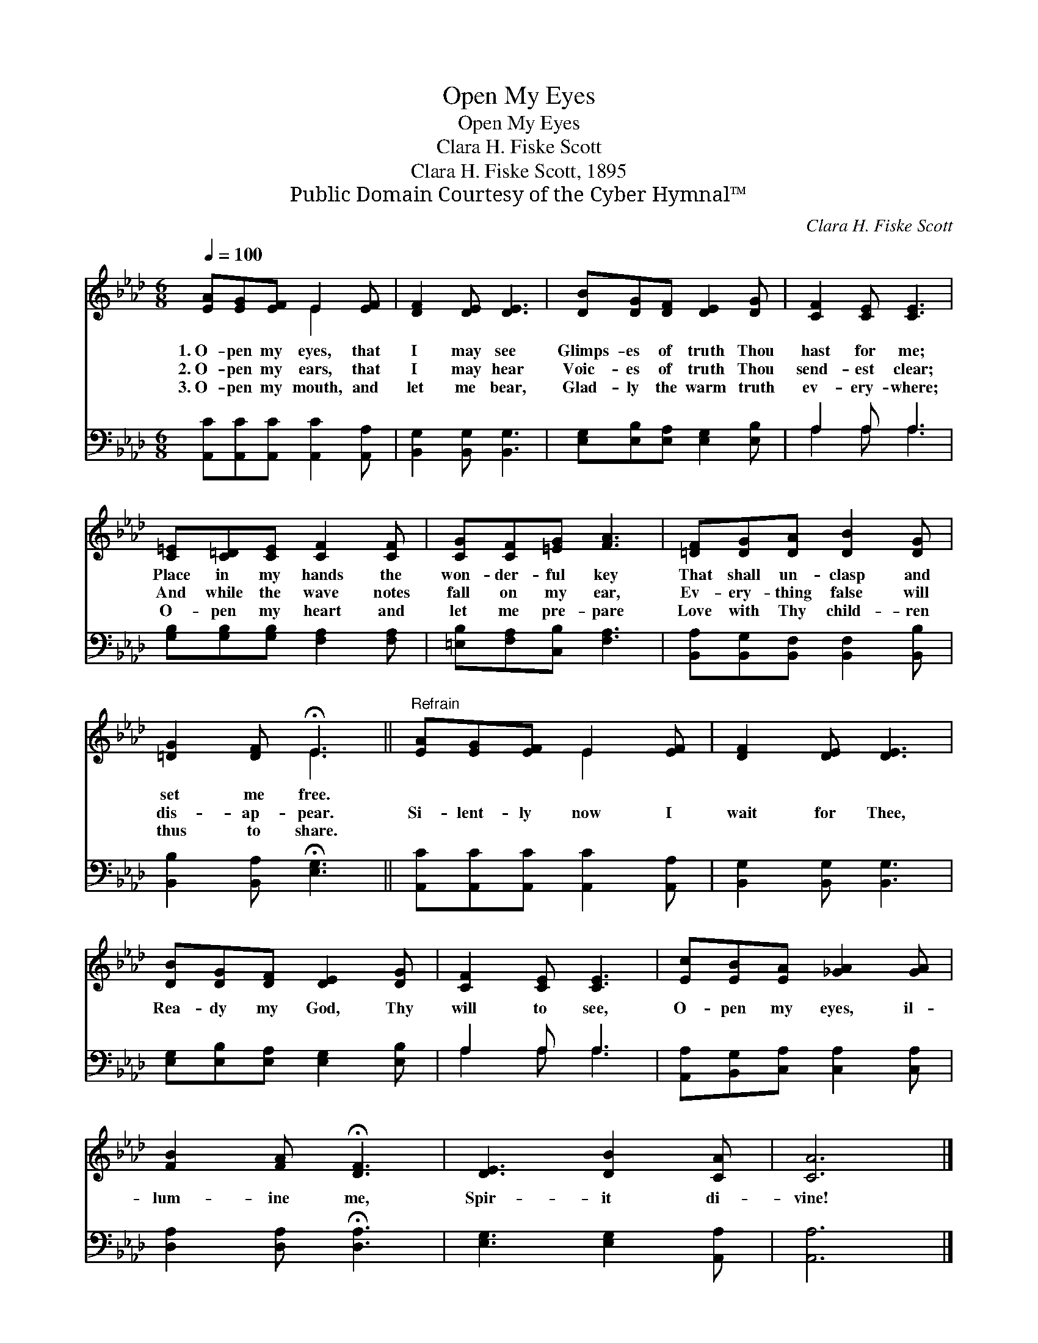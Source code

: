 X:1
T:Open My Eyes
T:Open My Eyes
T:Clara H. Fiske Scott
T:Clara H. Fiske Scott, 1895
T:Public Domain Courtesy of the Cyber Hymnal™
C:Clara H. Fiske Scott
Z:Public Domain
Z:Courtesy of the Cyber Hymnal™
%%score ( 1 2 ) ( 3 4 )
L:1/8
Q:1/4=100
M:6/8
K:Ab
V:1 treble 
V:2 treble 
V:3 bass 
V:4 bass 
V:1
 [EA][EG][EF] E2 [EF] | [DF]2 [DE] [DE]3 | [DB][DG][DF] [DE]2 [DG] | [CF]2 [CE] [CE]3 | %4
w: 1.~O- pen my eyes, that|I may see|Glimps- es of truth Thou|hast for me;|
w: 2.~O- pen my ears, that|I may hear|Voic- es of truth Thou|send- est clear;|
w: 3.~O- pen my mouth, and|let me bear,|Glad- ly the warm truth|ev- ery- where;|
 [C=E][C=D][CE] [CF]2 [CF] | [CG][CF][=EG] [FA]3 | [=DF][DG][DA] [DB]2 [DG] | %7
w: Place in my hands the|won- der- ful key|That shall un- clasp and|
w: And while the wave notes|fall on my ear,|Ev- ery- thing false will|
w: O- pen my heart and|let me pre- pare|Love with Thy child- ren|
 [=DG]2 [DF] !fermata!E3 ||"^Refrain" [EA][EG][EF] E2 [EF] | [DF]2 [DE] [DE]3 | %10
w: set me free.|||
w: dis- ap- pear.|Si- lent- ly now I|wait for Thee,|
w: thus to share.|||
 [DB][DG][DF] [DE]2 [DG] | [CF]2 [CE] [CE]3 | [Ec][EB][EA] [_GA]2 [GA] | %13
w: |||
w: Rea- dy my God, Thy|will to see,|O- pen my eyes, il-|
w: |||
 [FB]2 [FA] !fermata![DF]3 | [DE]3 [DB]2 [CA] | [CA]6 |] %16
w: |||
w: lum- ine me,|Spir- it di-|vine!|
w: |||
V:2
 x3 E2 x | x6 | x6 | x6 | x6 | x6 | x6 | x3 E3 || x3 E2 x | x6 | x6 | x6 | x6 | x6 | x6 | x6 |] %16
V:3
 [A,,C][A,,C][A,,C] [A,,C]2 [A,,A,] | [B,,G,]2 [B,,G,] [B,,G,]3 | %2
 [E,G,][E,B,][E,A,] [E,G,]2 [E,B,] | A,2 A, A,3 | [G,B,][G,B,][G,B,] [F,A,]2 [F,A,] | %5
 [=E,B,][F,A,][C,B,] [F,A,]3 | [B,,A,][B,,G,][B,,F,] [B,,F,]2 [B,,B,] | %7
 [B,,B,]2 [B,,A,] !fermata![E,G,]3 || [A,,C][A,,C][A,,C] [A,,C]2 [A,,A,] | %9
 [B,,G,]2 [B,,G,] [B,,G,]3 | [E,G,][E,B,][E,A,] [E,G,]2 [E,B,] | A,2 A, A,3 | %12
 [A,,A,][B,,G,][C,A,] [C,A,]2 [C,A,] | [D,A,]2 [D,A,] !fermata![D,A,]3 | [E,G,]3 [E,G,]2 [A,,A,] | %15
 [A,,A,]6 |] %16
V:4
 x6 | x6 | x6 | A,2 A, A,3 | x6 | x6 | x6 | x6 || x6 | x6 | x6 | A,2 A, A,3 | x6 | x6 | x6 | x6 |] %16


